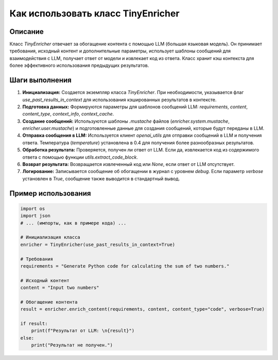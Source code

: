 Как использовать класс TinyEnricher
========================================================================================

Описание
-------------------------
Класс `TinyEnricher` отвечает за обогащение контента с помощью LLM (большая языковая модель). Он принимает требования, исходный контент и дополнительные параметры, использует шаблоны сообщений для взаимодействия с LLM, получает ответ от модели и извлекает код из ответа.  Класс хранит кэш контекста для более эффективного использования предыдущих результатов.

Шаги выполнения
-------------------------
1. **Инициализация:** Создается экземпляр класса `TinyEnricher`. При необходимости, указывается флаг `use_past_results_in_context` для использования кэшированных результатов в контексте.
2. **Подготовка данных:** Формируются параметры для шаблонов сообщений LLM: `requirements`, `content`, `content_type`, `context_info`, `context_cache`.
3. **Создание сообщений:** Используются шаблоны `.mustache` файлов (`enricher.system.mustache`, `enricher.user.mustache`) и подготовленные данные для создания сообщений, которые будут переданы в LLM.
4. **Отправка сообщения в LLM:** Используется клиент `openai_utils` для отправки сообщений в LLM и получения ответа.  Температура (`temperature`) установлена в 0.4 для получения более разнообразных результатов.
5. **Обработка результата:**  Проверяется, получен ли ответ от LLM. Если да, извлекается код из содержимого ответа с помощью функции `utils.extract_code_block`.
6. **Возврат результата:** Возвращается извлеченный код или `None`, если ответ от LLM отсутствует.
7. **Логирование:** Записывается сообщение об обогащении в журнал с уровнем `debug`. Если параметр `verbose` установлен в `True`,  сообщение также выводится в стандартный вывод.


Пример использования
-------------------------
.. code-block:: python

    import os
    import json
    # ... (импорты, как в примере кода) ...

    # Инициализация класса
    enricher = TinyEnricher(use_past_results_in_context=True)

    # Требования
    requirements = "Generate Python code for calculating the sum of two numbers."

    # Исходный контент
    content = "Input two numbers"

    # Обогащение контента
    result = enricher.enrich_content(requirements, content, content_type="code", verbose=True)

    if result:
        print(f"Результат от LLM: \n{result}")
    else:
        print("Результат не получен.")